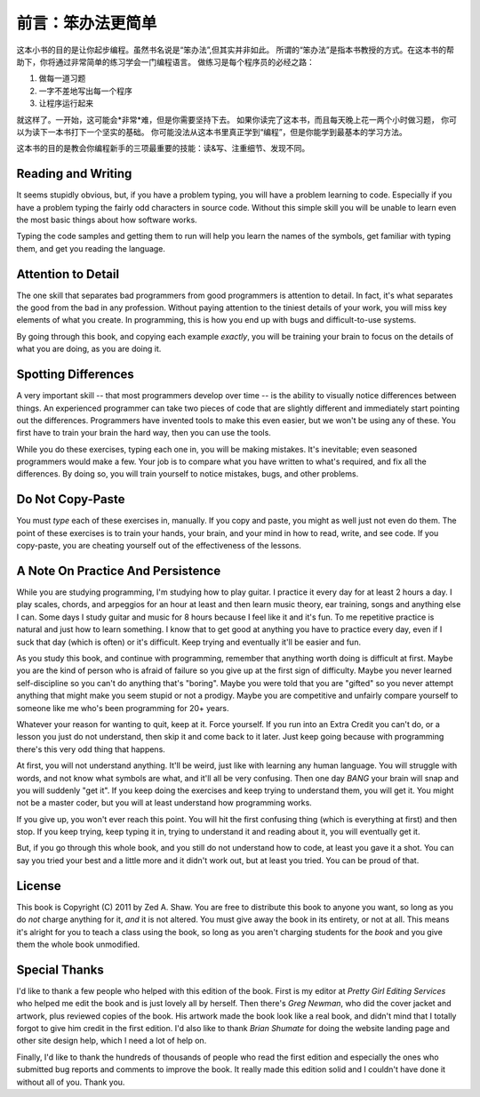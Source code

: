 前言：笨办法更简单
======================

这本小书的目的是让你起步编程。虽然书名说是“笨办法”,但其实并非如此。
所谓的“笨办法”是指本书教授的方式。在这本书的帮助下，你将通过非常简单的练习学会一门编程语言。
做练习是每个程序员的必经之路：

1. 做每一道习题
2. 一字不差地写出每一个程序
3. 让程序运行起来

就这样了。一开始，这可能会*非常*难，但是你需要坚持下去。
如果你读完了这本书，而且每天晚上花一两个小时做习题，
你可以为读下一本书打下一个坚实的基础。
你可能没法从这本书里真正学到“编程”，但是你能学到最基本的学习方法。

这本书的目的是教会你编程新手的三项最重要的技能：读&写、注重细节、发现不同。

Reading and Writing
-------------------

It seems stupidly obvious, but, if you have a problem typing, you will
have a problem learning to code. Especially if you have a problem typing
the fairly odd characters in source code. Without this simple skill you
will be unable to learn even the most basic things about how software
works.

Typing the code samples and getting them to run will help you learn the
names of the symbols, get familiar with typing them, and get you reading
the language.

Attention to Detail
-------------------

The one skill that separates bad programmers from good programmers is
attention to detail. In fact, it's what separates the good from the bad
in any profession. Without paying attention to the tiniest details of
your work, you will miss key elements of what you create. In
programming, this is how you end up with bugs and difficult-to-use
systems.

By going through this book, and copying each example *exactly*, you will
be training your brain to focus on the details of what you are doing, as
you are doing it.

Spotting Differences
--------------------

A very important skill -- that most programmers develop over time -- is
the ability to visually notice differences between things. An
experienced programmer can take two pieces of code that are slightly
different and immediately start pointing out the differences.
Programmers have invented tools to make this even easier, but we won't
be using any of these. You first have to train your brain the hard way,
then you can use the tools.

While you do these exercises, typing each one in, you will be making
mistakes. It's inevitable; even seasoned programmers would make a few.
Your job is to compare what you have written to what's required, and fix
all the differences. By doing so, you will train yourself to notice
mistakes, bugs, and other problems.

Do Not Copy-Paste
-----------------

You must *type* each of these exercises in, manually. If you copy and
paste, you might as well just not even do them. The point of these
exercises is to train your hands, your brain, and your mind in how to
read, write, and see code. If you copy-paste, you are cheating yourself
out of the effectiveness of the lessons.

A Note On Practice And Persistence
----------------------------------

While you are studying programming, I'm studying how to play guitar. I
practice it every day for at least 2 hours a day. I play scales, chords,
and arpeggios for an hour at least and then learn music theory, ear
training, songs and anything else I can. Some days I study guitar and
music for 8 hours because I feel like it and it's fun. To me repetitive
practice is natural and just how to learn something. I know that to get
good at anything you have to practice every day, even if I suck that day
(which is often) or it's difficult. Keep trying and eventually it'll be
easier and fun.

As you study this book, and continue with programming, remember that
anything worth doing is difficult at first. Maybe you are the kind of
person who is afraid of failure so you give up at the first sign of
difficulty. Maybe you never learned self-discipline so you can't do
anything that's "boring". Maybe you were told that you are "gifted" so
you never attempt anything that might make you seem stupid or not a
prodigy. Maybe you are competitive and unfairly compare yourself to
someone like me who's been programming for 20+ years.

Whatever your reason for wanting to quit, keep at it. Force yourself. If
you run into an Extra Credit you can't do, or a lesson you just do not
understand, then skip it and come back to it later. Just keep going
because with programming there's this very odd thing that happens.

At first, you will not understand anything. It'll be weird, just like
with learning any human language. You will struggle with words, and not
know what symbols are what, and it'll all be very confusing. Then one
day *BANG* your brain will snap and you will suddenly "get it". If you
keep doing the exercises and keep trying to understand them, you will
get it. You might not be a master coder, but you will at least
understand how programming works.

If you give up, you won't ever reach this point. You will hit the first
confusing thing (which is everything at first) and then stop. If you
keep trying, keep typing it in, trying to understand it and reading
about it, you will eventually get it.

But, if you go through this whole book, and you still do not understand
how to code, at least you gave it a shot. You can say you tried your
best and a little more and it didn't work out, but at least you tried.
You can be proud of that.

License
-------

This book is Copyright (C) 2011 by Zed A. Shaw. You are free to
distribute this book to anyone you want, so long as you do *not* charge
anything for it, *and* it is not altered. You must give away the book in
its entirety, or not at all. This means it's alright for you to teach a
class using the book, so long as you aren't charging students for the
*book* and you give them the whole book unmodified.

Special Thanks
--------------

I'd like to thank a few people who helped with this edition of the book.
First is my editor at *Pretty Girl Editing Services* who helped me edit
the book and is just lovely all by herself. Then there's *Greg Newman*,
who did the cover jacket and artwork, plus reviewed copies of the book.
His artwork made the book look like a real book, and didn't mind that I
totally forgot to give him credit in the first edition. I'd also like to
thank *Brian Shumate* for doing the website landing page and other site
design help, which I need a lot of help on.

Finally, I'd like to thank the hundreds of thousands of people who read
the first edition and especially the ones who submitted bug reports and
comments to improve the book. It really made this edition solid and I
couldn't have done it without all of you. Thank you.
